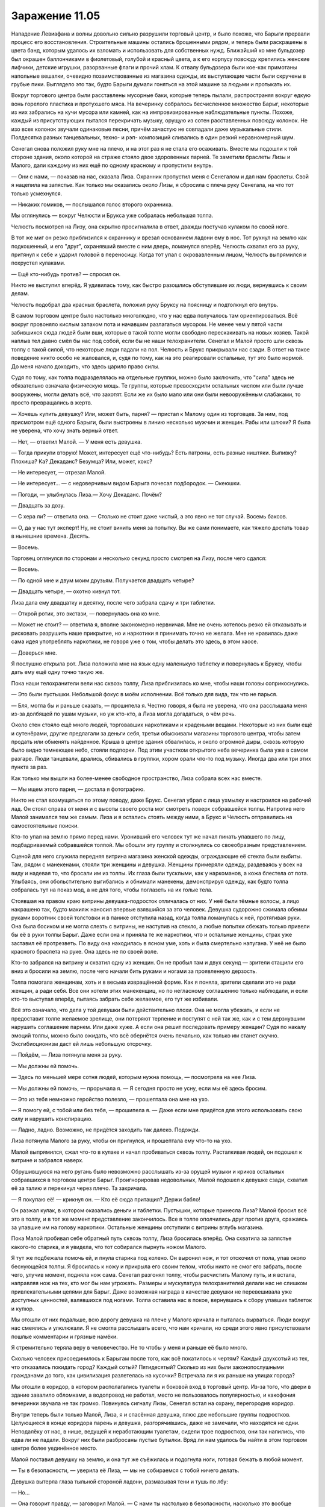﻿Заражение 11.05
#################




Нападение Левиафана и волны довольно сильно разрушили торговый центр, и было похоже, что Барыги прервали процесс его восстановления. Строительные машины остались брошенными рядом, и теперь были раскрашены в цвета банд, которым удалось их взломать и использовать для собственных нужд. Ближайший ко мне бульдозер был окрашен баллончиками в фиолетовый, голубой и красный цвета, а к его корпусу повсюду крепились женские лифчики, детские игрушки, разорванные флаги и прочий хлам. К отвалу бульдозера были кое-как примотаны напольные вешалки, очевидно позаимствованные из магазина одежды, их выступающие части были скручены в грубые пики. Выглядело это так, будто Барыги думали гоняться на этой машине за людьми и протыкать их.

Вокруг торгового центра были расставлены мусорные баки, которые теперь пылали, распространяя вокруг едкую вонь горелого пластика и протухшего мяса. На вечеринку собралось бесчисленное множество Барыг, некоторые из них забрались на кучи мусора или камней, как на импровизированные наблюдательные пункты. Похоже, каждый из присутствующих пытался перекричать музыку, орущую из сотен расставленных повсюду колонок. Не изо всех колонок звучали одинаковые песни, причём зачастую не совпадали даже музыкальные стили. Полдесятка разных танцевальных, техно- и рэп- композиций сливались в один резкий неравномерный шум.

Сенегал снова положил руку мне на плечо, и на этот раз я не стала его осаживать. Вместе мы подошли к той стороне здания, около которой на страже стояло двое здоровенных парней. Те заметили браслеты Лизы и Малого, дали каждому из них ещё по одному красному и пропустили внутрь.

— Они с нами, — показав на нас, сказала Лиза. Охранник пропустил меня с Сенегалом и дал нам браслеты. Свой я нацепила на запястье. Как только мы оказались около Лизы, я сбросила с плеча руку Сенегала, на что тот только усмехнулся.

— Никаких гомиков, — послышался голос второго охранника.

Мы оглянулись — вокруг Челюсти и Брукса уже собралась небольшая толпа.

Челюсть посмотрел на Лизу, она скрытно просигналила в ответ, дважды постучав кулаком по своей ноге.

В тот же миг он резко приблизился к охраннику и врезал основанием ладони ему в нос. Тот рухнул на землю как подкошенный, и его "друг", охранявший вместе с ним дверь, ломанулся вперёд. Челюсть схватил его за руку, притянул к себе и ударил головой в переносицу. Когда тот упал с окровавленным лицом, Челюсть выпрямился и похрустел кулаками.

— Ещё кто-нибудь против? — спросил он.

Никто не выступил вперёд. Я удивилась тому, как быстро разошлись обступившие их люди, вернувшись к своим делам.

Челюсть подобрал два красных браслета, положил руку Бруксу на поясницу и подтолкнул его внутрь.

В самом торговом центре было настолько многолюдно, что у нас едва получалось там ориентироваться. Всё вокруг провоняло кислым запахом пота и начавшим разлагаться мусором. Не менее чем у пятой части забившихся сюда людей были вши, которые в такой толпе могли свободно перескакивать на новых хозяев. Такой наплыв тел давно смёл бы нас под собой, если бы не наши телохранители. Сенегал и Малой просто шли сквозь толпу с такой силой, что некоторые люди падали на пол. Челюсть и Брукс прикрывали нас сзади. В ответ на такое поведение никто особо не жаловался, и, судя по тому, как на это реагировали остальные, тут это было нормой. До меня начало доходить, что здесь царило право силы.

Судя по тому, как толпа подразделялась на отдельные группки, можно было заключить, что "сила" здесь не обязательно означала физическую мощь. Те группы, которые превосходили остальных числом или были лучше вооружены, могли делать всё, что захотят. Если же их было мало или они были невооружённым слабаками, то просто превращались в жертв.

— Хочешь купить девушку? Или, может быть, парня? — пристал к Малому один из торговцев. За ним, под присмотром ещё одного Барыги, были выстроены в линию несколько мужчин и женщин. Рабы или шлюхи? Я была не уверена, что хочу знать верный ответ.

— Нет, — ответил Малой. — У меня есть девушка.

— Тогда прикупи вторую! Может, интересует ещё что-нибудь? Есть патроны, есть разные ништяки. Выпивку? Плохиша? Ка? Декаданс? Безумца? Или, может, кокс?

— Не интересует, — отрезал Малой.

— Не интересует... — с недоверчивым видом Барыга почесал подбородок. — Океюшки.

— Погоди, — улыбнулась Лиза.— Хочу Декаданс. Почём?

— Двадцать за дозу.

— С хера ли? — ответила она. — Столько не стоит даже чистый, а это явно не тот случай. Восемь баксов.

— О, да у нас тут эксперт! Ну, не стоит винить меня за попытку. Вы же сами понимаете, как тяжело достать товар в нынешние времена. Десять.

— Восемь.

Торговец оглянулся по сторонам и несколько секунд просто смотрел на Лизу, после чего сдался:

— Восемь.

— По одной мне и двум моим друзьям. Получается двадцать четыре?

— Двадцать четыре, — охотно кивнул тот.

Лиза дала ему двадцатку и десятку, после чего забрала сдачу и три таблетки.

— Открой ротик, это экстази, — повернулась она ко мне.

— Может не стоит? — ответила я, вполне закономерно нервничая. Мне не очень хотелось резко ей отказывать и рисковать разрушить наше прикрытие, но и наркотики я принимать точно не желала. Мне не нравилась даже сама идея употреблять наркотики, не говоря уже о том, чтобы делать это здесь, в этом хаосе.

— Доверься мне.

Я послушно открыла рот. Лиза положила мне на язык одну маленькую таблетку и повернулась к Бруксу, чтобы дать ему ещё одну точно такую же.

Пока наши телохранители вели нас сквозь толпу, Лиза приблизилась ко мне, чтобы наши головы соприкоснулись.

— Это были пустышки. Небольшой фокус в моём исполнении. Всё только для вида, так что не парься.

— Бля, могла бы и раньше сказать, — прошипела я. Честно говоря, я была не уверена, что она расслышала меня из-за долбящей по ушам музыки, но уж кто-кто, а Лиза могла догадаться, о чём речь.

Около стен стояло ещё много людей, торговавших наркотиками и крадеными вещами. Некоторые из них были ещё и сутенёрами, другие предлагали за деньги себя, третьи обыскивали магазины торгового центра, чтобы затем продать или обменять найденное. Крыша в центре здания обвалилась, и около огромной дыры, сквозь которую было видно темнеющее небо, стояли подпорки. Под этим участком открытого неба вечеринка была уже в самом разгаре. Люди танцевали, дрались, сбивались в группки, хором орали что-то под музыку. Иногда два или три этих пункта за раз.

Как только мы вышли на более-менее свободное пространство, Лиза собрала всех нас вместе. 

— Мы ищем этого парня, — достала я фотографию.

Никто не стал возмущаться по этому поводу, даже Брукс. Сенегал убрал с лица ухмылку и настроился на рабочий лад. Он стоял справа от меня и с высоты своего роста мог смотреть поверх собравшейся толпы. Напротив него Малой занимался тем же самым. Лиза и я остались стоять между ними, а Брукс и Челюсть отправились на самостоятельные поиски.

Кто-то упал на землю прямо перед нами. Уронивший его человек тут же начал пинать упавшего по лицу, подбадриваемый собравшейся толпой. Мы обошли эту группу и столкнулись со своеобразным представлением.

Сценой для него служила передняя витрина магазина женской одежды, ограждающие её стекла были выбиты. Там, рядом с манекенами, стояли три женщины и девушка. Женщины примеряли одежду, раздеваясь у всех на виду и надевая то, что бросали им из толпы. Их глаза были тусклыми, как у наркоманов, а кожа блестела от пота. Улыбаясь, они обольстительно выгибались и обнимали манекены, демонстрируя одежду, как будто толпа собралась тут на показ мод, а не для того, чтобы поглазеть на их голые тела.

Стоявшая на правом краю витрины девушка-подросток отличалась от них. У неё были тёмные волосы, а лицо накрашено так, будто макияж наносил впервые взявшийся за это человек. Девушка судорожно сжимала обеими руками воротник своей толстовки и в панике отступила назад, когда толпа ломанулась к ней, протягивая руки. Она была босиком и не могла слезть с витрины, не наступив на стекло, а любые попытки сбежать только привели бы её в руки толпы Барыг. Даже если она и приняла те же наркотики, что и остальные женщины, страх уже заставил её протрезветь. По виду она находилась в ясном уме, хоть и была смертельно напугана. У неё не было красного браслета на руке. Она здесь не по своей воле.

Кто-то забрался на витрину и схватил одну из женщин. Он не пробыл там и двух секунд — зрители стащили его вниз и бросили на землю, после чего начали бить руками и ногами за проявленную дерзость.

Толпа помогала женщинам, хоть и в весьма извращённой форме. Как я поняла, зрители сделали это не ради женщин, а ради себя. Все они хотели этих манекенщиц, но по негласному соглашению только наблюдали, и если кто-то выступал вперёд, пытаясь забрать себе желаемое, его тут же избивали.

Всё это означало, что дела у той девушки были действительно плохи. Она не могла убежать, и если не предоставит толпе желаемое зрелище, они потеряют терпение и поступят с ней так же, как и с тем дерзнувшим нарушить соглашение парнем. Или даже хуже. А если она решит последовать примеру женщин? Судя по накалу эмоций толпы, можно было ожидать, что всё обернётся очень печально, как только им станет скучно. Эксгибиоционизм даст ей лишь небольшую отсрочку.

— Пойдём, — Лиза потянула меня за руку.

— Мы должны ей помочь.

— Здесь по меньшей мере сотня людей, которым нужна помощь, — посмотрела на нее Лиза.

— Мы должны ей помочь, — прорычала я. — Я сегодня просто не усну, если мы её здесь бросим.

— Это из тебя немножко геройство полезло, — прошептала она мне на ухо.

— Я помогу ей, с тобой или без тебя, — прошипела я. — Даже если мне придётся для этого использовать свою силу и нарушить конспирацию.

— Ладно, ладно. Возможно, не придётся заходить так далеко. Подожди.

Лиза потянула Малого за руку, чтобы он пригнулся, и прошептала ему что-то на ухо.

Малой выпрямился, сжал что-то в кулаке и начал пробиваться сквозь толпу. Расталкивая людей, он подошел к витрине и забрался наверх.

Обрушившуюся на него ругань было невозможно расслышать из-за орущей музыки и криков остальных собравшихся в торговом центре Барыг. Проигнорировав недовольных, Малой подошел к девушке сзади, схватил её за талию и перекинул через плечо. Та закричала.

— Я покупаю её! — крикнул он. — Кто её сюда притащил? Держи бабло!

Он разжал кулак, в котором оказались деньги и таблетки. Пустышки, которые принесла Лиза? Малой бросил всё это в толпу, и в тот же момент представление закончилось. Все в толпе ополчились друг против друга, сражаясь за упавшие им на голову наркотики. Остальные женщины отступили с витрины вглубь магазина.

Пока Малой пробивал себе обратный путь сквозь толпу, Лиза бросилась вперёд. Она схватила за запястье какого-то старика, и я увидела, что тот собирался пырнуть ножом Малого.

Я тут же подбежала помочь ей, и пнула старика под колено. Он выронил нож, и тот отскочил от пола, упав около беснующейся толпы. Я бросилась к ножу и прикрыла его своим телом, чтобы никто не смог его забрать, после чего, улучив момент, подняла нож сама. Сенегал разгонял толпу, чтобы расчистить Малому путь, и я встала, направляя нож на тех, кто мог бы нам угрожать. Размеры и мускулатура телохранителей делали нас не слишком привлекательными целями для Барыг. Даже возможная награда в качестве девушки не перевешивала уже доступных ценностей, валявшихся под ногами. Толпа оставила нас в покое, вернувшись к сбору упавших таблеток и купюр.

Мы отошли от них подальше, всю дорогу девушка на плече у Малого кричала и пыталась вырваться. Люди вокруг нас смеялись и улюлюкали. Я не смогла расслышать всего, что нам кричали, но среди этого явно присутствовали пошлые комментарии и грязные намёки.

Я стремительно теряла веру в человечество. Не то чтобы у меня и раньше её было много.

Сколько человек присоединилось к Барыгам после того, как всё покатилось к чертям? Каждый двухсотый из тех, что отказались покидать город? Каждый сотый? Пятидесятый? Сколько из них были законопослушными гражданами до того, как цивилизация разлетелась на кусочки? Встречала ли я их раньше на улицах города?

Мы отошли в коридор, в котором располагались туалеты и боковой вход в торговый центр. Из-за того, что двери в здание завалило обломками, а водопровод не работал, место не пользовалось популярностью, и какофония вечеринки звучала не так громко. Повинуясь сигналу Лизы, Сенегал встал на охрану, перегородив коридор.

Внутри теперь были только Малой, Лиза, я и спасённая девушка, плюс две небольшие группы подростков. Целующиеся в конце коридора парень и девушка, разгорячившись, даже не замечали, что находятся не одни. Неподалёку от нас, в нише, ведущей к неработающим туалетам, сидели трое подростков, они так напились, что едва ли не падали. Вокруг них были разбросаны пустые бутылки. Вряд ли нам удалось бы найти в этом торговом центре более уединённое место.

Малой поставил девушку на землю, и она тут же съёжилась и подогнула ноги, готовая бежать в любой момент.

— Ты в безопасности, — уверила её Лиза, — мы не собираемся с тобой ничего делать.

Девушка вытерла глаза тыльной стороной ладони, размазывая тени и тушь по лбу:

— Но...

— Она говорит правду, — заговорил Малой. — С нами ты настолько в безопасности, насколько это вообще возможно здесь в ближайшее время.

— Боже, — всхлипнула девушка, готовая броситься обнимать Малого, но тот остановил её, положив руку на плечо. Он ничего не сказал и только повернулся к Лизе.

— Благодари не его, а её, — кивнула она на меня. — Мы бы не стали тебе помогать, если бы не её упрямство.

Прежде чем я смогла сказать хоть слово, девушка обняла меня и крепко сжала.

Лиза кивнула Малому, чтобы он присоединился к Сенегалу, оставляя нас троих наедине. Так было, наверное, лучше, потому что после пережитого девушка может чувствовать себя неуютно рядом с мужчинами.

— Спасибо, — шмыгнула она носом мне в плечо.

Немного дрожа, я обняла её в ответ. Почему же должно было пройти так много времени, чтобы хоть кто-то произнес мне эти простые слова? Когда-то, давным давно, я хотела стать героем.

— Я ничего не сделала, — наконец смогла выговорить я.

— Спасибо, — повторила она.

Я выпрямилась, девушка не убрала руки с моих плеч, и тоже встала. Я посмотрела на Сенегала и Малого. С их стороны все было тихо.

— О боже, — я не сразу поняла, кто это сказал.

Оказалось, что это была спасённая нами девушка, которая теперь смотрела на меня во все глаза.

— Что?

— Ты же учишься… училась в школе Уинслоу.

— Нет, — я отступила назад, вырвавшись из ее объятий.

— Да. Ты та девушка из шкафчика. Я с трудом узнала тебя без очков, но все в школе о тебе слышали. Ты теперь с Барыгами?

— Ты с кем-то меня перепутала, — с ноткой раздражения в голосе ответила я.

— Нет, я почти уверена. Это тебя закрыли в том вонючем шкафчике, из которого потом мусор выносили в специальных мешках для биоотходов. Им пришлось вызывать целую группу полицейских и медиков, чтобы тебя вытащить, и потом ты не ходила в школу целый месяц.

— Хватит! — неожиданно громко даже для себя крикнула я. Троица подростков, выпивавших у туалетов, повернулась, чтобы посмотреть на нас.

Видя такую вспышку гнева, девушка мгновенно перешла от восхищения и удивления к отчаянным извинениям. Не то чтобы это особо спасло ситуацию.

— О боже, извини. Я не подумала, как это тебя расстроит. Я правда хотела тебе помочь, ну, знаешь, тогда, но...

— Но не стала, — зарычала я. — Как и все остальные, ты оставила меня в том шкафчике. Не помогла. Не рассказала, кто запихал меня туда, даже анонимно. Тебе было очень не по себе? Ты прямо так сильно хотела помочь? Думаешь, меня это утешает? Ты поленилась или зассала сделать тогда хоть что-нибудь, но, блядь, по крайней мере, ты хотела помочь. Ну охуеть теперь.

— Нет, я… — её глаза заблестели от слез, и она никак не могла подобрать слова. Не стоило мне срываться на человека в таком ранимом эмоциональном состоянии, но я не чувствовала себя сейчас особо великодушной.

— Ты наверняка слышала о том, что я загремела в больничку и даже, возможно, рассказывала про это другим.

— Ты не понимаешь, — начала она, но тут мимо Сенегала и Челюсти быстро прошёл Брукс и двинулся к нам. Она вздрогнула и сбилась с мысли, ей потребовалась пара секунд, чтобы вновь подобрать слова. — Э-э. Это, э-э. Это Эмма Барнс, она...

— Мы нашли его, — сообщил Лизе подошедший Брукс.

— Что там про Эмму? — спросила я девушку, пытаясь направить разговор в прежнее русло.

Та перевела взгляд с Брукса на меня, и я заметила, насколько она потеряна.

— Неважно, — перебила я, прежде чем она смогла подобрать слова.

— Что происходит? — спросила она.

— Мы пришли сюда по одному делу, — ответила Лиза. — Пойдёшь ты с нами или нет — решать "девушке из шкафчика".

— Вы не… Вы не можете меня здесь бросить, — её глаза расширились от ужаса. Она умоляюще смотрела на меня.

— Она пойдёт с нами, — вздохнула я.

— Ещё больше балласта, — нахмурился Брукс.

— Для того, чья прямая обязанность — лечить людей, ты довольно враждебно относишься к их спасению, — приподняла я бровь.

— Я терпеть не могу тех, кто сам загнал себя в безвыходную ситуацию и только и ждёт, пока его спасут.

— Это приемлемо, — сказала Лиза, — пока ты выполняешь свою работу.

— Я своё дело знаю, — парировал Брукс.

— Что происходит? — снова спросила девушка. — Кто вы?

— Заткнись и иди за нами, — ответила я.

Мы присоединились к Сенегалу и Челюсти, стоявшим у входа в коридор, после чего все вместе пошли за Бруксом по торговому центру. Мы снова увязли в толпе танцующих, прыгающих и толкающихся людей, так что почти потеряли Брукса из вида. Когда он забрался на фонтан неподалеку от обрушенной лестницы, мы смогли его заметить, и Малой на пару с Сенегалом расчистили для нас путь.

— Говорить буду я, — предложила Лиза.

— Разумеется, — ответила я. Это было разумно. Если мы спасем Брайса, будет лучше, если ни он, ни его сестра не свяжут Рой и девушку из спасательной группы

Когда мы подошли к ряду сидений, я заметила Челюсть, стоявшего перед Брайсом. Он поставил одну обутую в ботинок со стальным носком ногу на ту же деревянную скамью, на которой сидел Брайс. Его мощный торс упирался мальчишке почти в лицо. За Брайсом сидела девушка с выбеленными волосами, примерно его возраста. Она практически улеглась на скамейку, пытаясь оказаться подальше от Челюсти. Вокруг Брайса не было никого хотя бы отдаленно похожего на его похитителя. Никакого оружия, цепей и наручников.

Дерьмо. Мне определенно не нравилось, что это означало.

— Это твой мальчишка? — спросил Челюсть, когда взглянул на нас.

— Ага, — сказала Лиза, даже не взглянув на меня. — Что случилось, Брайси? Ты присоединился к Барыгам и решил не рассказывать сестре про своих новых друзей? Так ведь, кусок дерьма?

Брайс нахмурился. Я видела, что он пытается выглядеть уверенно в глазах подружки:

— Не совсем.

— Тогда расскажи мне, что случилось, малыш. И помни: то, что ты скажешь, сильно повлияет на твоё самочувствие в ближайшие несколько минут.

— Нечего рассказывать, — уставился на неё Брайс. — Наш дом был разрушен, моя семья переехала к папиному другу. Все ходят на работу, а я остаюсь с двумя самыми отстойными семьями в мире. За эти дни я горбатился по дому больше, чем за всю свою прежнюю жизнь.

— Бедный малыш,— прогудел Челюсть. Брайс посмотрел на мужчину и со злостью отвернулся.

— Потом я заболел, а когда поправился, моя сестрёнка потащила меня в эту церковь. Жалкие люди, жалкое место, я просто знал, как буду корячиться, "отрабатывая проживание". Нахуй-нахуй. И когда какие-то чуваки пришли крушить церковь, я понял, что могу свалить. К тому же тут весело, — он быстро глянул на блондинку рядом.

Вот дерьмо.

— Могу помочь тебе снять розовые очки, — сказала Лиза, подходя ближе. — Эти люди, которые “крушили” церковь, покалечили твою сестру.

— Что? Нет...

— Она в реанимации, бро, — соврала Лиза.

У меня не получилось узнать, к чему она клонит, так как её перебил громкий голос, эхом пронесшийся по всему торговому центру:

— Эй, мудозвоны!

Музыка тут же заглохла, и её сменил нарастающий рокот толпы. Наконец приветственные крики достигли максимума.

Все присутствующие теперь смотрели в одну сторону, и я тоже повернула туда голову.

Около стены на самой высокой куче камней была сколочена грубая сцена. На ней, сразу за неумело и вразнобой сваренным из металлических прутьев ограждением, стояли главари Барыг.

Толкач, державший в руке микрофон, был одет в свой обычный костюм: облегающий, тёмно-синего цвета, нижняя часть лица и глаза открыты. Вообще, это был довольно убогий костюм, даже несмотря на то, что с последнего раза, как я его видела, Толкач решил добавить к своему образу ещё и плащ. Особенно не в тему был именно плащ. Некоторым он шёл, как, например, Александрии. Толкач к таким людям явно не относился.

Его девушка, заляпанная с ног до головы машинным маслом, стояла рядом с ним, плечом к плечу. Скрип носила белый топ и джинсовые шорты, настолько облегающие, что казалось, будто голой она выглядела бы даже скромнее, чем сейчас. В руке у неё был какой-то пульт, на лице чуть ли не спёкшийся слой макияжа. Почти такая же боевая раскраска была и у спасённой нами девушки.

С другой стороны от Толкача стоял Сочник. Он был похож на костлявого гоблина из сказок, разве что кожа у него была не зелёная, а розовая. Волос у него на голове было так мало, что его можно было считать лысым, а под глазами темнели чуть ли не чёрные круги. Свои тонкие руки Сочник положил на круглый выпирающий живот. По своему внешнему виду он больше напоминал уродливую смесь больного старика и недоедающего подростка. Вот только он не был плодом чьего-то воображения. Просто уродливый и больной человек.

За ними стояли их подчинённые. Из шестерых человек я узнала только Металлолома. Остальные пятеро, насколько я поняла, были кейпами-новичками.

Больше всего мне был интересен Металлолом. Работает ли он всё ещё на Выверта? На нашей ли он стороне?

— У них больше кейпов, чем месяц назад, — тихо сказала я Лизе, наклонившись к её уху.

— Они набирают бойцов, — ответила та.

Когда Толкач заговорил, его голос раздался изо всех колонок и наушников в торговом центре:

— Эй, шлюхоёбы, вы подготовились к главному событию вечера?!

Толпа зашлась в рёве, каждый пытался перекричать остальных.

Толкач поднял и плавно опустил руки. Два завихрения, похожих на потоки горячего воздуха, которые обычно появляются над раскалёнными дорогами в жаркий полдень, рванулись к толпе. Когда эти завихрения опустились на пол, они перекрасили его, образовав светящиеся полосы шириной примерно два метра. Спустя пару секунд цвет полос изменился, превратившись в градиентную заливку. Фиолетовый, плавно преходящий в светло-голубой.

Оказавшиеся на этих полосах люди покатились к голубому краю, как по смазанному маслом склону. Толпа заревела и начала толкать на полосы всех, кто попался под руку. Тех, кто вставал на фиолетовый цвет, тянуло с ещё большей силой и протаскивало по всей полосе так, что они буквально врезались в остальных, сбивая с ног. Вставших на голубой цвет толкало не так сильно, примерно, как если бы они пытались двигаться по льду против сильного ветра. Мало кому удалось убраться от полос подальше: силу Толкача было не так просто преодолеть, а окружающая толпа толкала выбравшихся обратно.

Толкач нарисовал ещё две такие же полосы, образовав посередине торгового центра своеобразный ринг. Голубые стороны полос смотрели внутрь ринга. Затем он использовал свою силу ещё раз, чтобы укрепить созданные полосы: они стали темнее, плотнее и гораздо мощнее. Голубой цвет превратился в тёмно-синий, и теперь всех тех, кто вставал на него, не просто толкало, а швыряло в центр ринга.

— Все вы, лохи-пиздолизы, знаете, что такое красные браслеты! — крикнул Толкач. — Резня! Насилие! Все мы рады веселухе!

Экстаз толпы достиг новых высот.

— Последние пятеро оставшихся на ногах получат приз! — на лицо у него выползла гнусная ухмылка. Даже с того места, где стояла я, было заметно, какие у него плохие зубы. — Никаких правил! Мне насрать с колокольни, даже если кто-нибудь присоединится к бою в последний момент или станет использовать оружие! Дозволено всё!

Люди кричали, свистели и улюлюкали, но я прекрасно видела лица тех, кто был заперт на "ринге". Далеко не все из них были счастливы туда попасть .

— В рот мне ноги, — прошептала Лиза. — Он хочет, чтобы кто-нибудь словил событие-триггер. Вот как он набирает паралюдей.

— Похоже, наши участники не очень-то рады! — крикнул Толкач. — Хотите небольшой стимул? Давайте-ка я покажу за что вы, хуесосы, сейчас будете сражаться!

Он щёлкнул пальцами, и одна из его кейпов, женщина с длинными волосами, поспешила к нему с металлическим ящиком в руках.

Толкач поставил ящик на ограждение и открыл его. Достав оттуда предмет, похожий на небольшой металлический термос, он поставил его на перила и потянулся за следующим. Когда Толкач закончил, перед ним стояло пять таких термосов.

Затем он взял центральный термос и начал скручивать крышку.

— Раньше мы давали победителям самые сливки, лучшее, что смогли отобрать наши мальчики и девочки у говнистых богатеев, со всеми их выёбистыми домами и высокооплачиваемыми работами!

Теперь все смотрели только на него.

— Но сегодняшний вечер просто охуенно особенный, потому что нам пиздец как повезло, когда мы нашли вот эту штуку!

Толкач достал из термоса запечатанный стеклянный сосуд и крепко сжал его правой рукой. Из левой руки он так и не выпустил стальной термос. Затем он вскинул обе руки вверх.

— Суперсилы в пробирке!